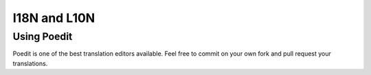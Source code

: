 I18N and L10N
=============

Using Poedit
------------

Poedit is one of the best translation editors available. Feel free to commit on your own fork and pull request your translations.
